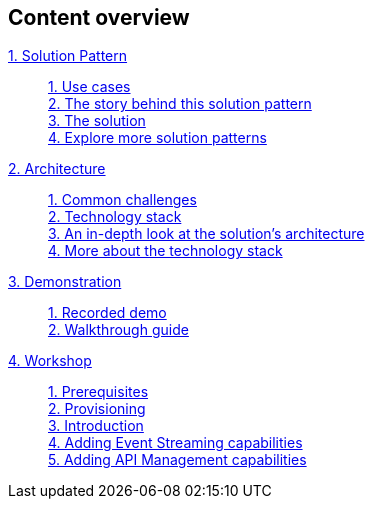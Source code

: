 [discrete]
== Content overview

[tabs]
====
xref:index.adoc[{counter:module}. Solution Pattern]::
+ 
xref:index.adoc#use-cases[{counter:submodule1:1}. Use cases] +
xref:01-pattern.adoc#background[{counter:submodule1}. The story behind this solution pattern] +
xref:01-pattern#solution[{counter:submodule1}. The solution] +
xref:index.adoc#_explore_more_solution_patterns[{counter:submodule1}. Explore more solution patterns]
+
xref:02-architecture.adoc[{counter:module}. Architecture]::
+
xref:02-architecture.adoc#challenges[{counter:submodule2:1}. Common challenges] +
xref:02-architecture.adoc#tech_stack[{counter:submodule2}. Technology stack] +
xref:02-architecture.adoc#in_depth[{counter:submodule2}. An in-depth look at the solution's architecture] +
xref:02-architecture.adoc#more_tech[{counter:submodule2}. More about the technology stack]
+
xref:03-demo.adoc[{counter:module}. Demonstration]::
+
xref:03-demo.adoc#recorded_demo[{counter:submodule3}. Recorded demo] +
xref:03-demo.adoc#demo_walkthrough[{counter:submodule3}. Walkthrough guide] 
+
xref:04-workshop.adoc[{counter:module}. Workshop]::
+
xref:04-workshop.adoc#workshop_prerequisites[{counter:submodule4}. Prerequisites] +
xref:04-workshop.adoc#workshop_provisioning[{counter:submodule4}. Provisioning] +
xref:04-workshop.adoc#workshop_intro[{counter:submodule4}. Introduction] +
xref:04-workshop.adoc#workshop_add_streaming[{counter:submodule4}. Adding Event Streaming capabilities] +
xref:04-workshop.adoc#workshop_api_mgmt[{counter:submodule4}. Adding API Management capabilities] +
====

